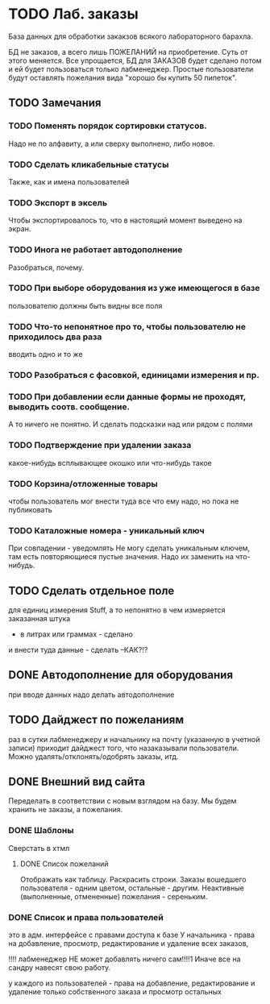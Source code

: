 * TODO Лаб. заказы
  База данных для обработки закакзов всякого
  лабораторного барахла.

  БД не заказов, а всего лишь ПОЖЕЛАНИЙ на приобретение.
  Суть от этого меняется. Все упрощается, БД для ЗАКАЗОВ
  будет сделано потом и ей будет пользоваться только лабменеджер.
  Простые пользователи будут оставлять пожелания вида "хорошо бы купить 50 пипеток". 

** TODO Замечания

*** TODO Поменять порядок сортировки статусов. 
    Надо не по алфавиту, а или сверху выполнено, либо новое.

*** TODO Сделать кликабельные статусы
    Также, как и имена пользователей

*** TODO Экспорт в эксель
    Чтобы экспортировалось то, что в настоящий момент выведено на экран.

*** TODO Инога не работает автодополнение
    Разобраться, почему.

*** TODO При выборе оборудования из уже имеющегося в базе 
    пользователю должны быть видны все поля

*** TODO Что-то непонятное про то, чтобы пользователю не приходилось два раза
    вводить одно и то же

*** TODO Разобраться с фасовкой, единицами измерения и пр.

*** TODO При добавлении если данные формы не проходят, выводить соотв. сообщение. 
    А то ничего не понятно. И сделать подсказки над или рядом с полями
    
*** TODO Подтверждение при удалении заказа
    какое-нибудь всплывающее окошко или что-нибудь такое

*** TODO Корзина/отложенные товары
    чтобы пользователь мог внести туда все что ему надо, но пока не публиковать




*** TODO Каталожные номера - уникальный ключ
    При совпадении - уведомлять
    Не могу сделать уникальным ключем, там есть повторяющиеся пустые значения. Надо их заменить на что-нибудь.


** TODO Сделать отдельное поле
   для единиц измерения Stuff, а то непонятно в чем измеряется заказанная штука
   - в литрах или граммах - сделано
   и внести туда данные - сделать
   --КАК?!?

** DONE Автодополнение для оборудования
   при вводе данных надо делать автодополнение 

** TODO Дайджест по пожеланиям
   раз в сутки лабменеджеру и начальнику на почту (указанную в учетной записи) приходит дайджест того, что назаказывали пользователи. 
   Можно удалять/отклонять/одобрять заказы, итд. 

** DONE Внешний вид сайта
   Переделать в соответствии с новым взглядом на базу. 
   Мы будем хранить не заказы, а пожелания.

*** DONE Шаблоны
    Сверстать в хтмл

**** DONE Список пожеланий
     Отображать как таблицу. 
     Раскрасить строки. Заказы вошедшего пользователя - одним цветом, 
     остальные - другим. Неактивные (выполненные, отмененные) пожелания - 
     сереньким. 


*** DONE Список и права пользователей
    это в адм. интерфейсе
    с правами доступа к базе
    У начальника  - права на добавление, просмотр, редактирование и удаление всех заказов,

    !!!! лабменеджер НЕ может добавлять ничего сам!!!!1 Иначе все на сандру навесят свою работу.

    у каждого из пользователей - права на добавление, редактирование и удаление только собственного заказа и
    просмотр остальных


